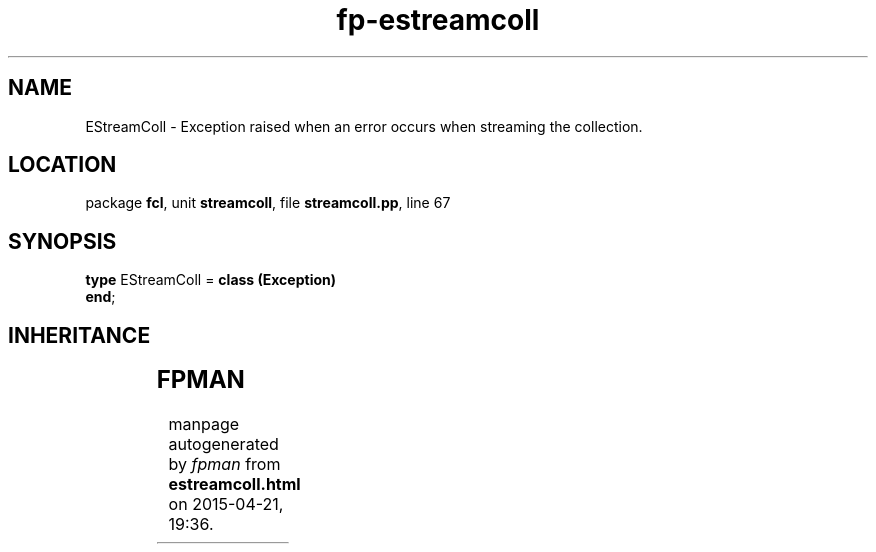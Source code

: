 .\" file autogenerated by fpman
.TH "fp-estreamcoll" 3 "2014-03-14" "fpman" "Free Pascal Programmer's Manual"
.SH NAME
EStreamColl - Exception raised when an error occurs when streaming the collection.
.SH LOCATION
package \fBfcl\fR, unit \fBstreamcoll\fR, file \fBstreamcoll.pp\fR, line 67
.SH SYNOPSIS
\fBtype\fR EStreamColl = \fBclass (Exception)\fR
.br
\fBend\fR;
.SH INHERITANCE
.TS
l l
l l
l l.
\fBEStreamColl\fR	Exception raised when an error occurs when streaming the collection.
\fBException\fR	
\fBTObject\fR	
.TE
.SH FPMAN
manpage autogenerated by \fIfpman\fR from \fBestreamcoll.html\fR on 2015-04-21, 19:36.

